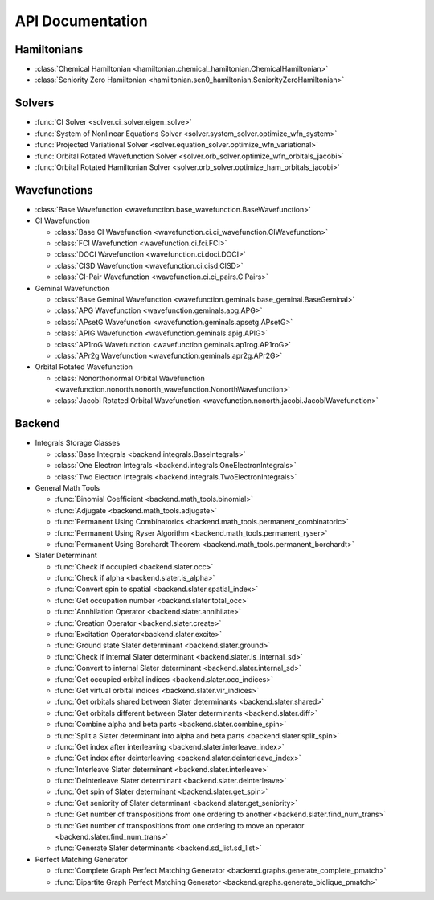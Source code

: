 .. _api:

*****************
API Documentation
*****************

.. module:: wfns

Hamiltonians
============

* :class:`Chemical Hamiltonian <hamiltonian.chemical_hamiltonian.ChemicalHamiltonian>`
* :class:`Seniority Zero Hamiltonian <hamiltonian.sen0_hamiltonian.SeniorityZeroHamiltonian>`

Solvers
=======

* :func:`CI Solver <solver.ci_solver.eigen_solve>`
* :func:`System of Nonlinear Equations Solver <solver.system_solver.optimize_wfn_system>`
* :func:`Projected Variational Solver <solver.equation_solver.optimize_wfn_variational>`
* :func:`Orbital Rotated Wavefunction Solver <solver.orb_solver.optimize_wfn_orbitals_jacobi>`
* :func:`Orbital Rotated Hamiltonian Solver <solver.orb_solver.optimize_ham_orbitals_jacobi>`

Wavefunctions
=============

* :class:`Base Wavefunction <wavefunction.base_wavefunction.BaseWavefunction>`
* CI Wavefunction

  * :class:`Base CI Wavefunction <wavefunction.ci.ci_wavefunction.CIWavefunction>`
  * :class:`FCI Wavefunction <wavefunction.ci.fci.FCI>`
  * :class:`DOCI Wavefunction <wavefunction.ci.doci.DOCI>`
  * :class:`CISD Wavefunction <wavefunction.ci.cisd.CISD>`
  * :class:`CI-Pair Wavefunction <wavefunction.ci.ci_pairs.CIPairs>`

* Geminal Wavefunction

  * :class:`Base Geminal Wavefunction <wavefunction.geminals.base_geminal.BaseGeminal>`
  * :class:`APG Wavefunction <wavefunction.geminals.apg.APG>`
  * :class:`APsetG Wavefunction <wavefunction.geminals.apsetg.APsetG>`
  * :class:`APIG Wavefunction <wavefunction.geminals.apig.APIG>`
  * :class:`AP1roG Wavefunction <wavefunction.geminals.ap1rog.AP1roG>`
  * :class:`APr2g Wavefunction <wavefunction.geminals.apr2g.APr2G>`

* Orbital Rotated Wavefunction

  * :class:`Nonorthonormal Orbital Wavefunction <wavefunction.nonorth.nonorth_wavefunction.NonorthWavefunction>`
  * :class:`Jacobi Rotated Orbital Wavefunction <wavefunction.nonorth.jacobi.JacobiWavefunction>`

Backend
=======
* Integrals Storage Classes

  * :class:`Base Integrals <backend.integrals.BaseIntegrals>`
  * :class:`One Electron Integrals <backend.integrals.OneElectronIntegrals>`
  * :class:`Two Electron Integrals <backend.integrals.TwoElectronIntegrals>`

* General Math Tools

  * :func:`Binomial Coefficient <backend.math_tools.binomial>`
  * :func:`Adjugate <backend.math_tools.adjugate>`
  * :func:`Permanent Using Combinatorics <backend.math_tools.permanent_combinatoric>`
  * :func:`Permanent Using Ryser Algorithm <backend.math_tools.permanent_ryser>`
  * :func:`Permanent Using Borchardt Theorem <backend.math_tools.permanent_borchardt>`

* Slater Determinant

  * :func:`Check if occupied <backend.slater.occ>`
  * :func:`Check if alpha <backend.slater.is_alpha>`
  * :func:`Convert spin to spatial <backend.slater.spatial_index>`
  * :func:`Get occupation number <backend.slater.total_occ>`
  * :func:`Annhilation Operator <backend.slater.annihilate>`
  * :func:`Creation Operator <backend.slater.create>`
  * :func:`Excitation Operator<backend.slater.excite>`
  * :func:`Ground state Slater determinant <backend.slater.ground>`
  * :func:`Check if internal Slater determinant <backend.slater.is_internal_sd>`
  * :func:`Convert to internal Slater determinant <backend.slater.internal_sd>`
  * :func:`Get occupied orbital indices <backend.slater.occ_indices>`
  * :func:`Get virtual orbital indices <backend.slater.vir_indices>`
  * :func:`Get orbitals shared between Slater determinants <backend.slater.shared>`
  * :func:`Get orbitals different between Slater determinants <backend.slater.diff>`
  * :func:`Combine alpha and beta parts <backend.slater.combine_spin>`
  * :func:`Split a Slater determinant into alpha and beta parts <backend.slater.split_spin>`
  * :func:`Get index after interleaving <backend.slater.interleave_index>`
  * :func:`Get index after deinterleaving <backend.slater.deinterleave_index>`
  * :func:`Interleave Slater determinant <backend.slater.interleave>`
  * :func:`Deinterleave Slater determinant <backend.slater.deinterleave>`
  * :func:`Get spin of Slater determinant <backend.slater.get_spin>`
  * :func:`Get seniority of Slater determinant <backend.slater.get_seniority>`
  * :func:`Get number of transpositions from one ordering to another <backend.slater.find_num_trans>`
  * :func:`Get number of transpositions from one ordering to move an operator <backend.slater.find_num_trans>`
  * :func:`Generate Slater determinants <backend.sd_list.sd_list>`

* Perfect Matching Generator

  * :func:`Complete Graph Perfect Matching Generator <backend.graphs.generate_complete_pmatch>`
  * :func:`Bipartite Graph Perfect Matching Generator <backend.graphs.generate_biclique_pmatch>`


.. Silent api generation
    .. autosummary::
      :toctree: modules/generated

      hamiltonian.chemical_hamiltonian.ChemicalHamiltonian
      hamiltonian.sen0_hamiltonian.SeniorityZeroHamiltonian

      solver.ci_solver.eigen_solve
      solver.system_solver.optimize_wfn_system
      solver.equation_solver.optimize_wfn_variational
      solver.orb_solver.optimize_wfn_orbitals_jacobi
      solver.orb_solver.optimize_ham_orbitals_jacobi

      wavefunction.base_wavefunction.BaseWavefunction
      wavefunction.ci.ci_wavefunction.CIWavefunction
      wavefunction.ci.fci.FCI
      wavefunction.ci.doci.DOCI
      wavefunction.ci.cisd.CISD
      wavefunction.ci.ci_pairs.CIPairs
      wavefunction.geminals.base_geminal.BaseGeminal
      wavefunction.geminals.apg.APG
      wavefunction.geminals.apsetg.APsetG
      wavefunction.geminals.apig.APIG
      wavefunction.geminals.ap1rog.AP1roG
      wavefunction.geminals.apr2g.APr2G
      wavefunction.nonorth.nonorth_wavefunction.NonorthWavefunction
      wavefunction.nonorth.jacobi.JacobiWavefunction

      backend.integrals.BaseIntegrals
      backend.integrals.OneElectronIntegrals
      backend.integrals.TwoElectronIntegrals

      backend.math_tools.binomial
      backend.math_tools.adjugate
      backend.math_tools.permanent_combinatoric
      backend.math_tools.permanent_ryser
      backend.math_tools.permanent_borchardt

      backend.slater.occ
      backend.slater.is_alpha
      backend.slater.spatial_index
      backend.slater.total_occ
      backend.slater.annihilate
      backend.slater.create
      backend.slater.excite
      backend.slater.ground
      backend.slater.is_internal_sd
      backend.slater.internal_sd
      backend.slater.occ_indices
      backend.slater.vir_indices
      backend.slater.shared
      backend.slater.diff
      backend.slater.combine_spin
      backend.slater.split_spin
      backend.slater.interleave_index
      backend.slater.deinterleave_index
      backend.slater.interleave
      backend.slater.deinterleave
      backend.slater.get_spin
      backend.slater.get_seniority
      backend.slater.find_num_trans
      backend.slater.find_num_trans
      backend.sd_list.sd_list

      backend.graphs.generate_complete_pmatch
      backend.graphs.generate_biclique_pmatch
